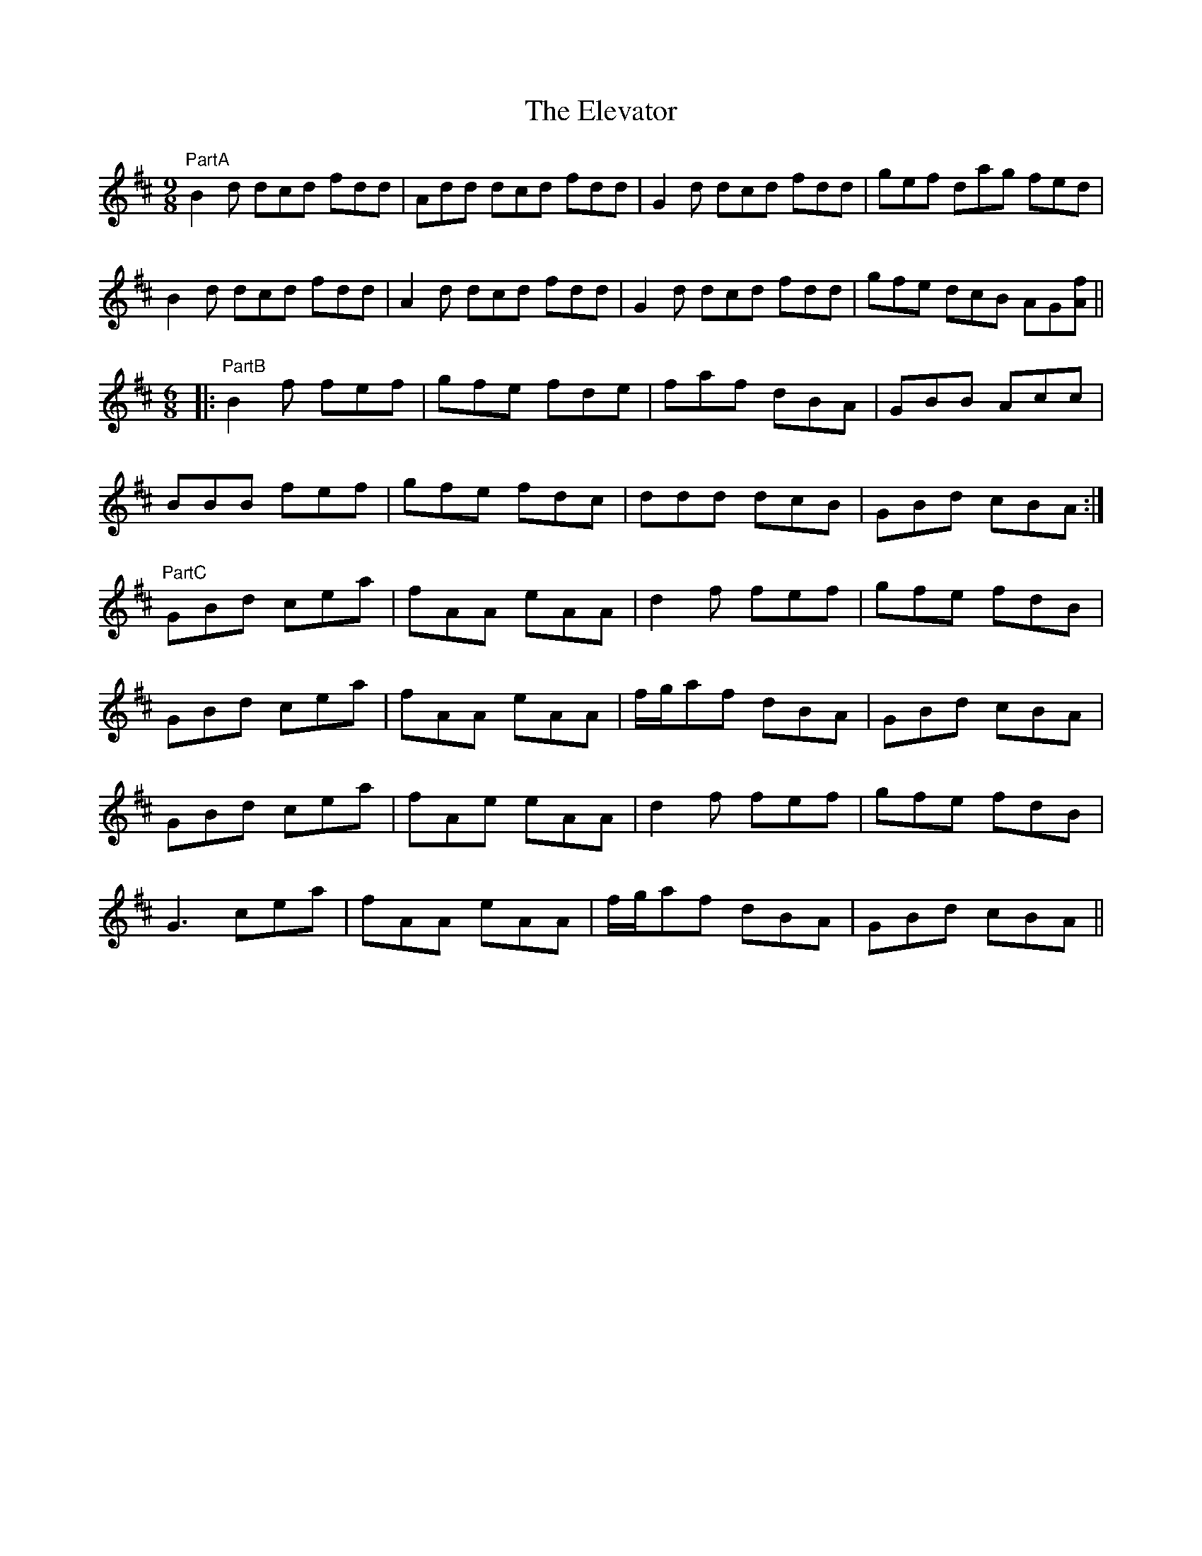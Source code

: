 X: 11756
T: Elevator, The
R: jig
M: 6/8
K: Bminor
[M:9/8]
"PartA"B2d dcd fdd|Add dcd fdd|G2d dcd fdd|gef dag fed|
B2d dcd fdd|A2d dcd fdd|G2d dcd fdd|gfe dcB AG[fA]||
[M:6/8]
|:"PartB" B2f fef|gfe fde|faf dBA|GBB Acc|
BBB fef|gfe fdc|ddd dcB|GBd cBA:|
"PartC" GBd cea|fAA eAA|d2f fef|gfe fdB|
GBd cea|fAA eAA|f/g/af dBA|GBd cBA|
GBd cea|fAe eAA|d2f fef|gfe fdB|
G3 cea|fAA eAA|f/g/af dBA|GBd cBA||

